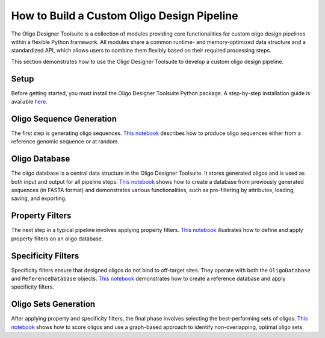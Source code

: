 How to Build a Custom Oligo Design Pipeline
===========================================

The Oligo Designer Toolsuite is a collection of modules providing core functionalities 
for custom oligo design pipelines within a flexible Python framework. 
All modules share a common runtime- and memory-optimized data structure 
and a standardized API, which allows users to combine them flexibly based on their 
required processing steps.

This section demonstrates how to use the Oligo Designer Toolsuite to develop 
a custom oligo design pipeline.

Setup
-----
Before getting started, you must install the Oligo Designer Toolsuite Python package. 
A step-by-step installation guide is available 
`here <https://oligo-designer-toolsuite.readthedocs.io/en/latest/_getting_started/installation.html>`_.

Oligo Sequence Generation
-------------------------
The first step is generating oligo sequences. 
`This notebook <_tutorials/1-oligo-sequences-generation>`_ describes how to produce oligo sequences either from a reference genomic sequence 
or at random.

Oligo Database
--------------
The oligo database is a central data structure in the Oligo Designer Toolsuite. 
It stores generated oligos and is used as both input and output for all pipeline steps. 
`This notebook <_tutorials/2-oligo-database>`_ shows how to create a database from previously generated sequences 
(in FASTA format) and demonstrates various functionalities, such as pre-filtering by attributes, 
loading, saving, and exporting.

Property Filters
----------------
The next step in a typical pipeline involves applying property filters. 
`This notebook <_tutorials/3-property-filters>`_ illustrates how to define and apply property filters on an oligo database.

Specificity Filters
-------------------
Specificity filters ensure that designed oligos do not bind to off-target sites. 
They operate with both the ``OligoDatabase`` and ``ReferenceDatabase`` objects. 
`This notebook <_tutorials/4-specificity-filters>`_ demonstrates how to create a reference database and apply specificity filters.

Oligo Sets Generation
---------------------
After applying property and specificity filters, the final phase involves selecting 
the best-performing sets of oligos. `This notebook <_tutorials/5-oligoset-generation>`_ shows how to score oligos and 
use a graph-based approach to identify non-overlapping, optimal oligo sets.